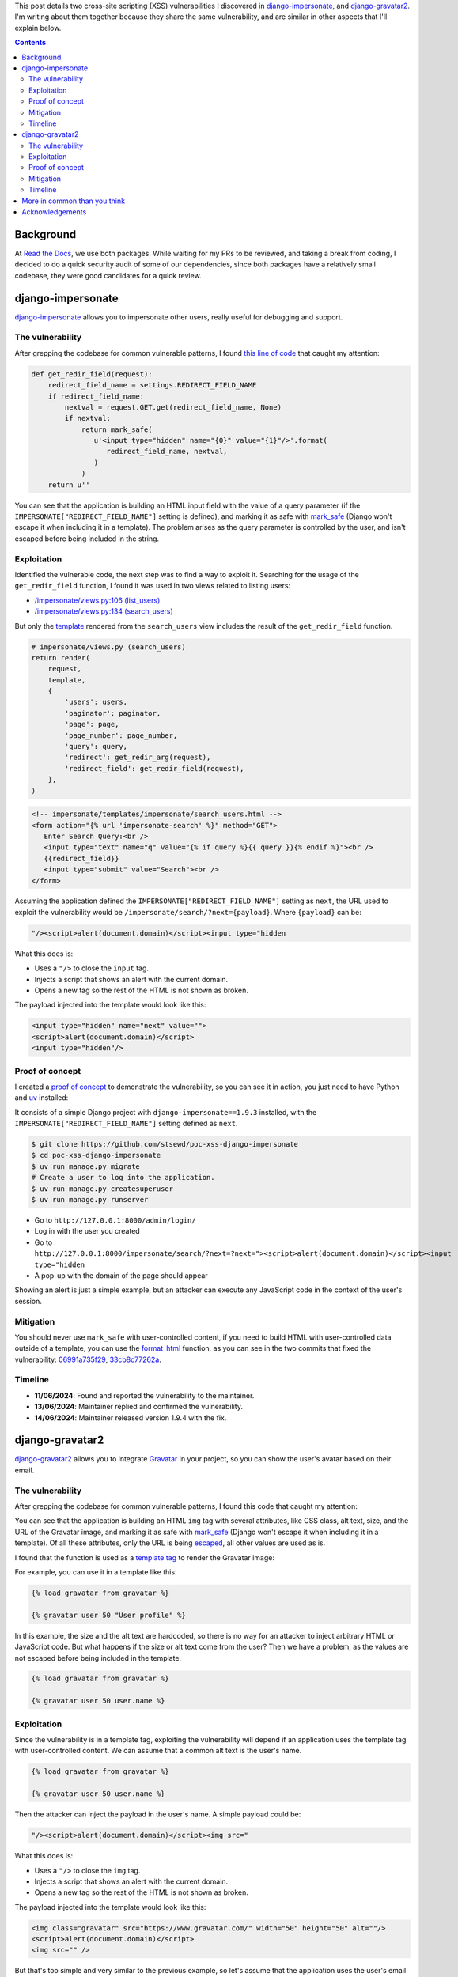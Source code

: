 .. title: XSS in django-impersonate 1.9.3 and django-gravatar2 1.4.4
.. date: 2025-02-08
.. category: security, python, django
.. tags: security, python, django, xss
.. description: Details about two cross-site scripting vulnerabilities that I reported to django-impersonate and django-gravatar2.

This post details two cross-site scripting (XSS) vulnerabilities I discovered in `django-impersonate <https://pypi.org/project/django-impersonate/>`__,
and `django-gravatar2 <https://pypi.org/project/django-gravatar2/>`__.
I'm writing about them together because they share the same vulnerability,
and are similar in other aspects that I'll explain below.

.. contents:: Contents
   :depth: 2
   :local:
   :backlinks: none

Background
----------

At `Read the Docs <https://about.readthedocs.com/>`__, we use both packages.
While waiting for my PRs to be reviewed, and taking a break from coding,
I decided to do a quick security audit of some of our dependencies,
since both packages have a relatively small codebase,
they were good candidates for a quick review.

django-impersonate
------------------

`django-impersonate <https://pypi.org/project/django-impersonate/>`__ allows you to impersonate other users,
really useful for debugging and support.

The vulnerability
~~~~~~~~~~~~~~~~~

After grepping the codebase for common vulnerable patterns,
I found `this line of code <https://hg.code.netlandish.com/~petersanchez/django-impersonate/browse/impersonate/helpers.py?rev=fa5d1a703960#L28>`__ that caught my attention:

.. code-block:: python

   def get_redir_field(request):
       redirect_field_name = settings.REDIRECT_FIELD_NAME
       if redirect_field_name:
           nextval = request.GET.get(redirect_field_name, None)
           if nextval:
               return mark_safe(
                  u'<input type="hidden" name="{0}" value="{1}"/>'.format(
                     redirect_field_name, nextval,
                  )
               )
       return u''

You can see that the application is building an HTML input field with the value of a query parameter (if the ``IMPERSONATE["REDIRECT_FIELD_NAME"]`` setting is defined),
and marking it as safe with `mark_safe <https://docs.djangoproject.com/en/4.2/ref/utils/#django.utils.safestring.mark_safe>`__
(Django won't escape it when including it in a template).
The problem arises as the query parameter is controlled by the user, and isn't escaped before being included in the string.

Exploitation
~~~~~~~~~~~~

Identified the vulnerable code, the next step was to find a way to exploit it.
Searching for the usage of the ``get_redir_field`` function,
I found it was used in two views related to listing users:

- `/impersonate/views.py:106 (list_users) <https://hg.code.netlandish.com/~petersanchez/django-impersonate/browse/impersonate/views.py?rev=ed7f09b3bb9f2168888c15562e29471ea82373c2#L106>`__
- `/impersonate/views.py:134 (search_users) <https://hg.code.netlandish.com/~petersanchez/django-impersonate/browse/impersonate/views.py?rev=ed7f09b3bb9f2168888c15562e29471ea82373c2#L134>`__

But only the `template <https://hg.code.netlandish.com/~petersanchez/django-impersonate/browse/impersonate/templates/impersonate/search_users.html?rev=ed7f09b3bb9f2168888c15562e29471ea82373c2#L11>`__
rendered from the ``search_users`` view includes the result of the ``get_redir_field`` function.

.. code-block:: python

   # impersonate/views.py (search_users)
   return render(
       request,
       template,
       {
           'users': users,
           'paginator': paginator,
           'page': page,
           'page_number': page_number,
           'query': query,
           'redirect': get_redir_arg(request),
           'redirect_field': get_redir_field(request),
       },
   )

.. code-block:: html

   <!-- impersonate/templates/impersonate/search_users.html -->
   <form action="{% url 'impersonate-search' %}" method="GET">
      Enter Search Query:<br />
      <input type="text" name="q" value="{% if query %}{{ query }}{% endif %}"><br />
      {{redirect_field}}
      <input type="submit" value="Search"><br />
   </form>

Assuming the application defined the ``IMPERSONATE["REDIRECT_FIELD_NAME"]`` setting as ``next``,
the URL used to exploit the vulnerability would be ``/impersonate/search/?next={payload}``.
Where ``{payload}`` can be:

.. code-block:: html

   "/><script>alert(document.domain)</script><input type="hidden

What this does is:

- Uses a ``"/>`` to close the ``input`` tag.
- Injects a script that shows an alert with the current domain.
- Opens a new tag so the rest of the HTML is not shown as broken.

The payload injected into the template would look like this:

.. code-block:: html

   <input type="hidden" name="next" value="">
   <script>alert(document.domain)</script>
   <input type="hidden"/>

Proof of concept
~~~~~~~~~~~~~~~~

I created a `proof of concept <https://github.com/stsewd/poc-xss-django-impersonate>`__ to demonstrate the vulnerability, so you can see it in action,
you just need to have Python and `uv <https://docs.astral.sh/uv/getting-started/installation/>`__ installed:

It consists of a simple Django project with ``django-impersonate==1.9.3`` installed,
with the ``IMPERSONATE["REDIRECT_FIELD_NAME"]`` setting defined as ``next``.

.. code-block:: bash

   $ git clone https://github.com/stsewd/poc-xss-django-impersonate
   $ cd poc-xss-django-impersonate
   $ uv run manage.py migrate
   # Create a user to log into the application.
   $ uv run manage.py createsuperuser
   $ uv run manage.py runserver

- Go to ``http://127.0.0.1:8000/admin/login/``
- Log in with the user you created
- Go to ``http://127.0.0.1:8000/impersonate/search/?next=?next="><script>alert(document.domain)</script><input type="hidden``
- A pop-up with the domain of the page should appear

Showing an alert is just a simple example,
but an attacker can execute any JavaScript code in the context of the user's session.

Mitigation
~~~~~~~~~~

You should never use ``mark_safe`` with user-controlled content,
if you need to build HTML with user-controlled data outside of a template,
you can use the `format_html <https://docs.djangoproject.com/en/4.2/ref/utils/#django.utils.html.format_html>`__ function,
as you can see in the two commits that fixed the vulnerability:
`06991a735f29 <https://hg.code.netlandish.com/~petersanchez/django-impersonate/rev/06991a735f290884eec08effb3fa31ed45cc26e5>`__,
`33cb8c77262a <https://hg.code.netlandish.com/~petersanchez/django-impersonate/rev/33cb8c77262a474869ab94bcb82c5446baf3c228>`__.

Timeline
~~~~~~~~

- **11/06/2024**: Found and reported the vulnerability to the maintainer.
- **13/06/2024**: Maintainer replied and confirmed the vulnerability.
- **14/06/2024**: Maintainer released version 1.9.4 with the fix.

django-gravatar2
----------------

`django-gravatar2 <https://pypi.org/project/django-gravatar2/>`__ allows you to integrate `Gravatar <https://gravatar.com/>`__ in your project,
so you can show the user's avatar based on their email.

The vulnerability
~~~~~~~~~~~~~~~~~

After grepping the codebase for common vulnerable patterns,
I found this code that caught my attention:

.. raw:: html

   <iframe frameborder="0" scrolling="no" style="width:100%; height:457px;" allow="clipboard-write" src="https://emgithub.com/iframe.html?target=https%3A%2F%2Fgithub.com%2Ftwaddington%2Fdjango-gravatar%2Fblob%2Fed123f849b5207e11efdfb1b2b0235baa41df356%2Fdjango_gravatar%2Ftemplatetags%2Fgravatar.py%23L24-L41&style=default&type=code&showBorder=on&showLineNumbers=on&showFileMeta=on&showFullPath=on&showCopy=on"></iframe>

You can see that the application is building an HTML ``img`` tag with several attributes,
like CSS class, alt text, size, and the URL of the Gravatar image,
and marking it as safe with `mark_safe <https://docs.djangoproject.com/en/4.2/ref/utils/#django.utils.safestring.mark_safe>`__
(Django won't escape it when including it in a template).
Of all these attributes, only the URL is being `escaped <https://docs.djangoproject.com/en/4.2/ref/utils/#django.utils.html.escape>`__,
all other values are used as is.

I found that the function is used as a `template tag <https://docs.djangoproject.com/en/4.2/howto/custom-template-tags/>`__ to render the Gravatar image:

.. raw:: html

   <iframe frameborder="0" scrolling="no" style="width:100%; height:100px;" allow="clipboard-write" src="https://emgithub.com/iframe.html?target=https%3A%2F%2Fgithub.com%2Ftwaddington%2Fdjango-gravatar%2Fblob%2Fed123f849b5207e11efdfb1b2b0235baa41df356%2Fdjango_gravatar%2Ftemplatetags%2Fgravatar.py%23L56&style=default&type=code&showBorder=on&showLineNumbers=on&showFileMeta=on&showFullPath=on&showCopy=on"></iframe>

For example, you can use it in a template like this:

.. code-block:: html

   {% load gravatar from gravatar %}

   {% gravatar user 50 "User profile" %}

In this example, the size and the alt text are hardcoded,
so there is no way for an attacker to inject arbitrary HTML or JavaScript code.
But what happens if the size or alt text come from the user?
Then we have a problem, as the values are not escaped before being included in the template.

.. code-block:: html

   {% load gravatar from gravatar %}

   {% gravatar user 50 user.name %}

Exploitation
~~~~~~~~~~~~

Since the vulnerability is in a template tag,
exploiting the vulnerability will depend if an application uses the template tag with user-controlled content.
We can assume that a common alt text is the user's name.

.. code-block:: html

   {% load gravatar from gravatar %}

   {% gravatar user 50 user.name %}

Then the attacker can inject the payload in the user's name.
A simple payload could be:

.. code-block:: html

   "/><script>alert(document.domain)</script><img src="

What this does is:

- Uses a ``"/>`` to close the ``img`` tag.
- Injects a script that shows an alert with the current domain.
- Opens a new tag so the rest of the HTML is not shown as broken.

The payload injected into the template would look like this:

.. code-block:: html

   <img class="gravatar" src="https://www.gravatar.com/" width="50" height="50" alt=""/>
   <script>alert(document.domain)</script>
   <img src="" />

But that's too simple and very similar to the previous example,
so let's assume that the application uses the user's email as the alt text instead.

.. code-block:: html

   {% load gravatar from gravatar %}

   {% gravatar user 50 user.email %}

You may think that's the same as the previous example,
but since the email is used as the alt text, the payload needs to be a valid email.
And if you try to create an email with the previous payload, it won't work,
as the Django user model will validate the email format.

Making the payload a valid email is not as simple as just adding ``@example.com`` at the end,
as the part before the ``@`` (local part) can't contain special characters like ``"<>()``,
which are needed to inject the payload.

Luckily, the `spec says that the local part can contain any ASCII graphic if it's quoted <https://en.wikipedia.org/wiki/Email_address#Local-part>`__,
and coincidentally, our payload has already quotes around it, so it's just a matter adding ``@example.com`` at the end!
Or almost... Django's email validator does allow the local part to be quoted, but it doesn't allow spaces,
luckily HTML is very forgiving, so we can add almost anything instead of the spaces, and our payload will still work

.. code-block:: html

   "/><script>alert(document.domain)</script><img/src="@example.com

You could also leave the tag unclosed, but that will break the rest of the HTML in the template.

.. code-block:: html

   "/><script>alert(document.domain)</script>"@example.com

Proof of concept
~~~~~~~~~~~~~~~~

I created a `proof of concept <https://github.com/stsewd/poc-xss-django-gravatar2>`__ to demonstrate the vulnerability, so you can see it in action,
you just need to have Python and `uv <https://docs.astral.sh/uv/getting-started/installation/>`__ installed:

It consists of a simple Django project with ``django-gravatar2==1.4.4`` installed,
it shows the Gravatar of a user given its email.

.. code-block:: bash

   $ git clone https://github.com/stsewd/poc-xss-django-gravatar2
   $ cd poc-xss-django-gravatar2
   $ uv run manage.py migrate
   $ uv run manage.py runserver

- Go to ``http://127.0.0.1:8000/``
- In the form enter ``"/><script>alert(document.domain)</script><img src="`` as the name,
  or ``"/><script>alert(document.domain)</script><img/src="@example.com`` as the email.
- Click on the "Submit" button
- A pop-up with the domain of the page should appear

Showing an alert is just a simple example,
but an attacker can execute any JavaScript code in the context of the user's session.

Mitigation
~~~~~~~~~~

As the previous vulnerability,
you should never use ``mark_safe`` with user-controlled content,
if you need to build HTML with user-controlled data outside of a template,
you can use the `format_html <https://docs.djangoproject.com/en/4.2/ref/utils/#django.utils.html.format_html>`__ function.

.. note::

   The maintainer chose to `escape the alt text only <https://github.com/twaddington/django-gravatar/commit/b08820112f062b40521c6f07fb9657f4204f6cf1>`__,
   as he considered the size and CSS class should be validated by the developer.
   If you are using the ``gravatar`` template tag with user-controlled content
   in the size or CSS class, you should escape it as show in the following example:

   .. code-block:: html

      {% load gravatar from gravatar %}

      {% gravatar user size|escape "User profile" class|escape %}

Timeline
~~~~~~~~

- **21/06/2024**: Found and reported the vulnerability to the maintainer.
- **21/06/2024**: Maintainer replied and confirmed the vulnerability.
- **29/08/2024**: Maintainer released version 1.4.5 with the fix.

More in common than you think
-----------------------------

Apart from sharing the same vulnerability, there are other similarities between the two packages:

- Widely used packages.
  At the time of writing, `django-impersonate had 220K downloads in the last month <https://pypistats.org/packages/django-impersonate>`__,
  and `django-gravatar2 had 32K downloads in the last month <https://pypistats.org/packages/django-gravatar2>`__.
- Mostly maintained by a single person.
- Not actively maintained.

While the functionality that both packages provide is very specific,
they may be considered complete and stable without the need for active development.
But as with any software, there is always room for improvement,
or updates to keep up with the latest versions of Python and Django.

If you or your company use these packages,
please consider contributing to them in any way you can.
Another thing these packages have in common is that they are looking for maintainers,
so if you have the time and knowledge, consider helping them.

Acknowledgements
----------------

- Thanks to `Peter Sanchez <https://petersanchez.com/>`__ (maintainer of django-impersonate),
  and `Tristan Waddington <https://github.com/twaddington>`__ (maintainer of django-gravatar2)
  for their quick responses and fixes.
- It's also great I have the support at Read the Docs to spend part of my work time on security audits on packages we use.
  Even if the vulnerabilities don't affect our systems directly,
  it's nice to have the chance to give back to the community.
